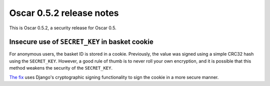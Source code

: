 =========================
Oscar 0.5.2 release notes
=========================

This is Oscar 0.5.2, a security release for Oscar 0.5.

Insecure use of ``SECRET_KEY`` in basket cookie
-----------------------------------------------

For anonymous users, the basket ID is stored in a cookie.  Previously, the
value was signed using a simple CRC32 hash using the ``SECRET_KEY``.
However, a good rule of thumb is to never roll your own encryption, and it is
possible that this method weakens the security of the ``SECRET_KEY``.

`The fix`_ uses Django's cryptographic signing functionality to sign the cookie
in a more secure manner.

.. _`The fix`: https://github.com/django-oscar/django-oscar/commit/876f723
